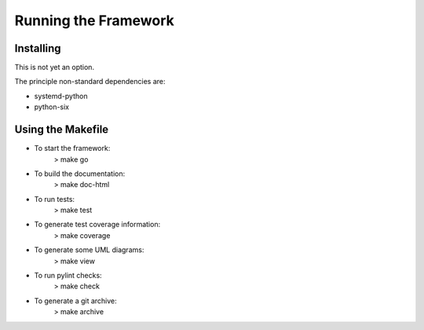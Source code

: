 Running the Framework
=====================

Installing
----------
This is not yet an option.

The principle non-standard dependencies are:

* systemd-python
* python-six

Using the Makefile
------------------

* To start the framework:
   > make go

* To build the documentation:
   > make doc-html

* To run tests:
   > make test

* To generate test coverage information:
   > make coverage

* To generate some UML diagrams:
   > make view

* To run pylint checks:
   > make check

* To generate a git archive:
   > make archive
